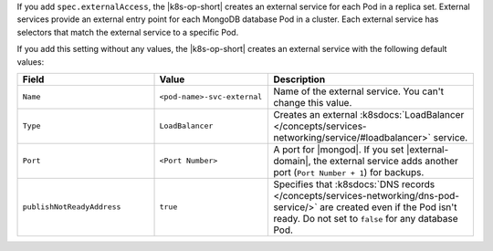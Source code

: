 If you add ``spec.externalAccess``, the |k8s-op-short| creates an external service 
for each Pod in a replica set. External services provide an external entry point 
for each MongoDB database Pod in a cluster. Each external service has selectors 
that match the external service to a specific Pod.

If you add this setting without any values, the |k8s-op-short| creates 
an external service with the following default values:

.. list-table::
  :header-rows: 1
  :widths: 30 25 45

  * - Field
    - Value
    - Description

  * - ``Name``
    - ``<pod-name>-svc-external``
    - Name of the external service. You can't change this value.

  * - ``Type``
    - ``LoadBalancer``
    - Creates an external :k8sdocs:`LoadBalancer 
      </concepts/services-networking/service/#loadbalancer>` service.

  * - ``Port``
    - ``<Port Number>``
    - A port for |mongod|. If you set |external-domain|,
      the external service adds another port (``Port Number + 1``) for backups.
  
  * - ``publishNotReadyAddress``
    - ``true``
    -  Specifies that :k8sdocs:`DNS records </concepts/services-networking/dns-pod-service/>`
       are created even if the Pod isn't ready. 
       Do not set to ``false`` for any database Pod.
        